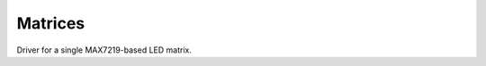 Matrices
********

.. module:: max7219

.. class:: Matrix8x8(spi, cs)

    Driver for a single MAX7219-based LED matrix.

    .. method:: brightness(value)

        Set the brightness.

    .. method:: fill(color)

        Fill the whole matrix with a specified color.

    .. method:: pixel(x, y, color=None)

        Get or set the color of a single pixel.

    .. method:: show()

        Update the display.
